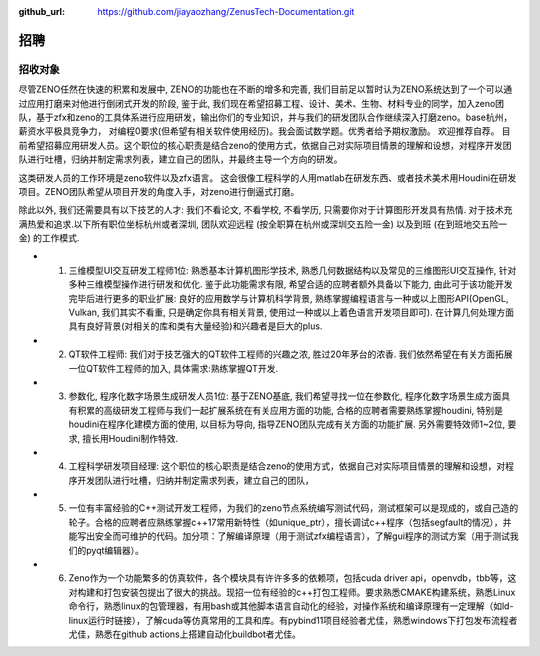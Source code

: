 :github_url: https://github.com/jiayaozhang/ZenusTech-Documentation.git

招聘 
=============

招收对象
--------



尽管ZENO任然在快速的积累和发展中, ZENO的功能也在不断的增多和完善, 我们目前足以暂时认为ZENO系统达到了一个可以通过应用打磨来对他进行倒闭式开发的阶段, 鉴于此, 我们现在希望招募工程、设计、美术、生物、材料专业的同学，加入zeno团队，基于zfx和zeno的工具体系进行应用研发，输出你们的专业知识，并与我们的研发团队合作继续深入打磨zeno。base杭州，薪资水平极具竞争力， 对编程0要求(但希望有相关软件使用经历)。我会面试数学题。优秀者给予期权激励。 欢迎推荐自荐。 目前希望招募应用研发人员。这个职位的核心职责是结合zeno的使用方式，依据自己对实际项目情景的理解和设想，对程序开发团队进行吐槽，归纳并制定需求列表，建立自己的团队，并最终主导一个方向的研发。

这类研发人员的工作环境是zeno软件以及zfx语言。  这会很像工程科学的人用matlab在研发东西、或者技术美术用Houdini在研发项目。ZENO团队希望从项目开发的角度入手，对zeno进行倒逼式打磨。

除此以外, 我们还需要具有以下技艺的人才: 我们不看论文, 不看学校, 不看学历, 只需要你对于计算图形开发具有热情. 对于技术充满热爱和追求.以下所有职位坐标杭州或者深圳, 团队欢迎远程 (按全职算在杭州或深圳交五险一金) 以及到班 (在到班地交五险一金) 的工作模式.

- 1. 三维模型UI交互研发工程师1位: 熟悉基本计算机图形学技术, 熟悉几何数据结构以及常见的三维图形UI交互操作, 针对多种三维模型操作进行研发和优化. 鉴于此功能需求有限, 希望合适的应聘者额外具备以下能力, 由此可于该功能开发完毕后进行更多的职业扩展: 良好的应用数学与计算机科学背景, 熟练掌握编程语言与一种或以上图形API(OpenGL, Vulkan, 我们其实不看重, 只是确定你具有相关背景, 使用过一种或以上着色语言开发项目即可). 在计算几何处理方面具有良好背景(对相关的库和类有大量经验)和兴趣者是巨大的plus. 

- 2. QT软件工程师: 我们对于技艺强大的QT软件工程师的兴趣之浓, 胜过20年茅台的浓香. 我们依然希望在有关方面拓展一位QT软件工程师的加入, 具体需求:熟练掌握QT开发.

- 3. 参数化, 程序化数字场景生成研发人员1位: 基于ZENO基底, 我们希望寻找一位在参数化, 程序化数字场景生成方面具有积累的高级研发工程师与我们一起扩展系统在有关应用方面的功能, 合格的应聘者需要熟练掌握houdini, 特别是houdini在程序化建模方面的使用, 以目标为导向, 指导ZENO团队完成有关方面的功能扩展. 另外需要特效师1~2位, 要求, 擅长用Houdini制作特效.

- 4. 工程科学研发项目经理: 这个职位的核心职责是结合zeno的使用方式，依据自己对实际项目情景的理解和设想，对程序开发团队进行吐槽，归纳并制定需求列表，建立自己的团队，

- 5. 一位有丰富经验的C++测试开发工程师，为我们的zeno节点系统编写测试代码，测试框架可以是现成的，或自己造的轮子。合格的应聘者应熟练掌握c++17常用新特性（如unique_ptr），擅长调试c++程序（包括segfault的情况），并能写出安全而可维护的代码。加分项：了解编译原理（用于测试zfx编程语言），了解gui程序的测试方案（用于测试我们的pyqt编辑器）。

- 6. Zeno作为一个功能繁多的仿真软件，各个模块具有许许多多的依赖项，包括cuda driver api，openvdb，tbb等，这对构建和打包安装包提出了很大的挑战。现招一位有经验的c++打包工程师。要求熟悉CMAKE构建系统，熟悉Linux命令行，熟悉linux的包管理器，有用bash或其他脚本语言自动化的经验，对操作系统和编译原理有一定理解（如ld-linux运行时链接），了解cuda等仿真常用的工具和库。有pybind11项目经验者尤佳，熟悉windows下打包发布流程者尤佳，熟悉在github actions上搭建自动化buildbot者尤佳。



